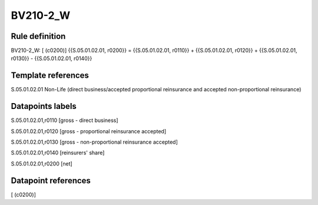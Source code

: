 =========
BV210-2_W
=========

Rule definition
---------------

BV210-2_W: [ (c0200)] {{S.05.01.02.01, r0200}} = {{S.05.01.02.01, r0110}} + {{S.05.01.02.01, r0120}} + {{S.05.01.02.01, r0130}} - {{S.05.01.02.01, r0140}}


Template references
-------------------

S.05.01.02.01 Non-Life (direct business/accepted proportional reinsurance and accepted non-proportional reinsurance)


Datapoints labels
-----------------

S.05.01.02.01,r0110 [gross - direct business]

S.05.01.02.01,r0120 [gross - proportional reinsurance accepted]

S.05.01.02.01,r0130 [gross - non-proportional reinsurance accepted]

S.05.01.02.01,r0140 [reinsurers' share]

S.05.01.02.01,r0200 [net]



Datapoint references
--------------------

[ (c0200)]